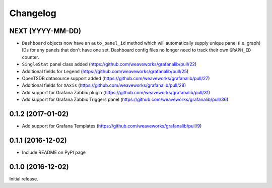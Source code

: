 =========
Changelog
=========

NEXT (YYYY-MM-DD)
-----------------

* ``Dashboard`` objects now have an ``auto_panel_id`` method which will
  automatically supply unique panel (i.e. graph) IDs for any panels that don't
  have one set. Dashboard config files no longer need to track their own
  ``GRAPH_ID`` counter.
* ``SingleStat`` panel class added  (https://github.com/weaveworks/grafanalib/pull/22)
* Additional fields for ``Legend``  (https://github.com/weaveworks/grafanalib/pull/25)
* OpenTSDB datasource support added (https://github.com/weaveworks/grafanalib/pull/27)
* Additional fields for ``XAxis``   (https://github.com/weaveworks/grafanalib/pull/28)
* Add support for Grafana Zabbix plugin (https://github.com/weaveworks/grafanalib/pull/31)
* Add support for Grafana Zabbix Triggers panel (https://github.com/weaveworks/grafanalib/pull/36)


0.1.2 (2017-01-02)
------------------

* Add support for Grafana Templates (https://github.com/weaveworks/grafanalib/pull/9)

0.1.1 (2016-12-02)
------------------

* Include README on PyPI page

0.1.0 (2016-12-02)
------------------

Initial release.
